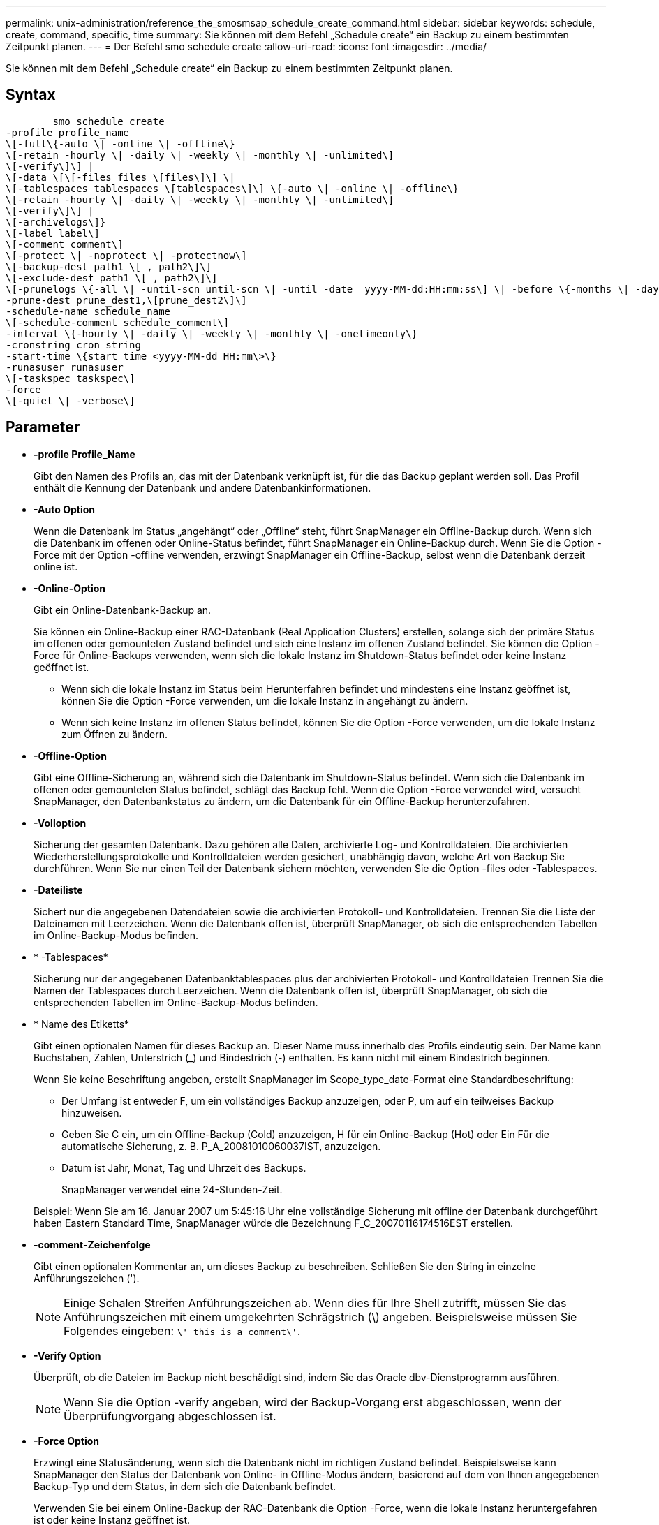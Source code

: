 ---
permalink: unix-administration/reference_the_smosmsap_schedule_create_command.html 
sidebar: sidebar 
keywords: schedule, create, command, specific, time 
summary: Sie können mit dem Befehl „Schedule create“ ein Backup zu einem bestimmten Zeitpunkt planen. 
---
= Der Befehl smo schedule create
:allow-uri-read: 
:icons: font
:imagesdir: ../media/


[role="lead"]
Sie können mit dem Befehl „Schedule create“ ein Backup zu einem bestimmten Zeitpunkt planen.



== Syntax

[listing]
----

        smo schedule create
-profile profile_name
\[-full\{-auto \| -online \| -offline\}
\[-retain -hourly \| -daily \| -weekly \| -monthly \| -unlimited\]
\[-verify\]\] |
\[-data \[\[-files files \[files\]\] \|
\[-tablespaces tablespaces \[tablespaces\]\] \{-auto \| -online \| -offline\}
\[-retain -hourly \| -daily \| -weekly \| -monthly \| -unlimited\]
\[-verify\]\] |
\[-archivelogs\]}
\[-label label\]
\[-comment comment\]
\[-protect \| -noprotect \| -protectnow\]
\[-backup-dest path1 \[ , path2\]\]
\[-exclude-dest path1 \[ , path2\]\]
\[-prunelogs \{-all \| -until-scn until-scn \| -until -date  yyyy-MM-dd:HH:mm:ss\] \| -before \{-months \| -days \| -weeks \| -hours}}
-prune-dest prune_dest1,\[prune_dest2\]\]
-schedule-name schedule_name
\[-schedule-comment schedule_comment\]
-interval \{-hourly \| -daily \| -weekly \| -monthly \| -onetimeonly\}
-cronstring cron_string
-start-time \{start_time <yyyy-MM-dd HH:mm\>\}
-runasuser runasuser
\[-taskspec taskspec\]
-force
\[-quiet \| -verbose\]
----


== Parameter

* *-profile Profile_Name*
+
Gibt den Namen des Profils an, das mit der Datenbank verknüpft ist, für die das Backup geplant werden soll. Das Profil enthält die Kennung der Datenbank und andere Datenbankinformationen.

* *-Auto Option*
+
Wenn die Datenbank im Status „angehängt“ oder „Offline“ steht, führt SnapManager ein Offline-Backup durch. Wenn sich die Datenbank im offenen oder Online-Status befindet, führt SnapManager ein Online-Backup durch. Wenn Sie die Option -Force mit der Option -offline verwenden, erzwingt SnapManager ein Offline-Backup, selbst wenn die Datenbank derzeit online ist.

* *-Online-Option*
+
Gibt ein Online-Datenbank-Backup an.

+
Sie können ein Online-Backup einer RAC-Datenbank (Real Application Clusters) erstellen, solange sich der primäre Status im offenen oder gemounteten Zustand befindet und sich eine Instanz im offenen Zustand befindet. Sie können die Option -Force für Online-Backups verwenden, wenn sich die lokale Instanz im Shutdown-Status befindet oder keine Instanz geöffnet ist.

+
** Wenn sich die lokale Instanz im Status beim Herunterfahren befindet und mindestens eine Instanz geöffnet ist, können Sie die Option -Force verwenden, um die lokale Instanz in angehängt zu ändern.
** Wenn sich keine Instanz im offenen Status befindet, können Sie die Option -Force verwenden, um die lokale Instanz zum Öffnen zu ändern.


* *-Offline-Option*
+
Gibt eine Offline-Sicherung an, während sich die Datenbank im Shutdown-Status befindet. Wenn sich die Datenbank im offenen oder gemounteten Status befindet, schlägt das Backup fehl. Wenn die Option -Force verwendet wird, versucht SnapManager, den Datenbankstatus zu ändern, um die Datenbank für ein Offline-Backup herunterzufahren.

* *-Volloption*
+
Sicherung der gesamten Datenbank. Dazu gehören alle Daten, archivierte Log- und Kontrolldateien. Die archivierten Wiederherstellungsprotokolle und Kontrolldateien werden gesichert, unabhängig davon, welche Art von Backup Sie durchführen. Wenn Sie nur einen Teil der Datenbank sichern möchten, verwenden Sie die Option -files oder -Tablespaces.

* *-Dateiliste*
+
Sichert nur die angegebenen Datendateien sowie die archivierten Protokoll- und Kontrolldateien. Trennen Sie die Liste der Dateinamen mit Leerzeichen. Wenn die Datenbank offen ist, überprüft SnapManager, ob sich die entsprechenden Tabellen im Online-Backup-Modus befinden.

* * -Tablespaces*
+
Sicherung nur der angegebenen Datenbanktablespaces plus der archivierten Protokoll- und Kontrolldateien Trennen Sie die Namen der Tablespaces durch Leerzeichen. Wenn die Datenbank offen ist, überprüft SnapManager, ob sich die entsprechenden Tabellen im Online-Backup-Modus befinden.

* * Name des Etiketts*
+
Gibt einen optionalen Namen für dieses Backup an. Dieser Name muss innerhalb des Profils eindeutig sein. Der Name kann Buchstaben, Zahlen, Unterstrich (_) und Bindestrich (-) enthalten. Es kann nicht mit einem Bindestrich beginnen.

+
Wenn Sie keine Beschriftung angeben, erstellt SnapManager im Scope_type_date-Format eine Standardbeschriftung:

+
** Der Umfang ist entweder F, um ein vollständiges Backup anzuzeigen, oder P, um auf ein teilweises Backup hinzuweisen.
** Geben Sie C ein, um ein Offline-Backup (Cold) anzuzeigen, H für ein Online-Backup (Hot) oder Ein Für die automatische Sicherung, z. B. P_A_20081010060037IST, anzuzeigen.
** Datum ist Jahr, Monat, Tag und Uhrzeit des Backups.
+
SnapManager verwendet eine 24-Stunden-Zeit.



+
Beispiel: Wenn Sie am 16. Januar 2007 um 5:45:16 Uhr eine vollständige Sicherung mit offline der Datenbank durchgeführt haben Eastern Standard Time, SnapManager würde die Bezeichnung F_C_20070116174516EST erstellen.

* *-comment-Zeichenfolge*
+
Gibt einen optionalen Kommentar an, um dieses Backup zu beschreiben. Schließen Sie den String in einzelne Anführungszeichen (').

+

NOTE: Einige Schalen Streifen Anführungszeichen ab. Wenn dies für Ihre Shell zutrifft, müssen Sie das Anführungszeichen mit einem umgekehrten Schrägstrich (\) angeben. Beispielsweise müssen Sie Folgendes eingeben: `\' this is a comment\'`.

* *-Verify Option*
+
Überprüft, ob die Dateien im Backup nicht beschädigt sind, indem Sie das Oracle dbv-Dienstprogramm ausführen.

+

NOTE: Wenn Sie die Option -verify angeben, wird der Backup-Vorgang erst abgeschlossen, wenn der Überprüfungvorgang abgeschlossen ist.

* *-Force Option*
+
Erzwingt eine Statusänderung, wenn sich die Datenbank nicht im richtigen Zustand befindet. Beispielsweise kann SnapManager den Status der Datenbank von Online- in Offline-Modus ändern, basierend auf dem von Ihnen angegebenen Backup-Typ und dem Status, in dem sich die Datenbank befindet.

+
Verwenden Sie bei einem Online-Backup der RAC-Datenbank die Option -Force, wenn die lokale Instanz heruntergefahren ist oder keine Instanz geöffnet ist.

+

NOTE: Die Version von Oracle muss 10.2.0.5 sein. Andernfalls wird die Datenbank hängen, wenn eine Instanz im RAC eingebunden ist.

+
** Wenn die lokale Instanz sich im Shutdown-Status befindet und mindestens eine Instanz geöffnet ist, können Sie die lokale Instanz mithilfe der Option -Force auf gemountet ändern.
** Wenn keine Instanz geöffnet ist, können Sie die lokale Instanz durch Verwenden der Option -Force auf Öffnen ändern.


* * -Schutz *
+
Gibt an, ob das Backup auf sekundärem Storage gesichert werden soll. Die Option -noprotect gibt an, dass das Backup nicht auf einem sekundären Speicher geschützt werden soll. Nur vollständige Backups sind gesichert. Wenn keine Option angegeben wird, schützt SnapManager das Backup standardmäßig, wenn es sich bei dem Backup um ein vollständiges Backup handelt, und das Profil eine Schutzrichtlinie angibt. Die Option -protectnow gilt nur für Data ONTAP im 7-Mode. Die Option gibt an, dass das Backup sofort auf dem sekundären Storage geschützt ist.

* *-halten Sie { - stündlich - jeden Tag -- monatlich - unbegrenzt}*
+
Gibt an, ob das Backup stündlich, täglich, wöchentlich, monatlich oder unbegrenzt aufbewahrt werden soll. Wenn die Option -Retention nicht angegeben ist, wird die Aufbewahrungsklasse standardmäßig auf -hourly gesetzt. Mit der Option -unlimited können Sie Backups für immer aufbewahren. Die Option -unlimited macht das Backup nicht zur Löschung durch die Aufbewahrungsrichtlinie.

* *-Archivprotokolle*
+
Gibt die Erstellung eines Backup-Protokolls für das Archivprotokoll an.

* *-Backup-dest path1, [, [path2]]*
+
Gibt die Ziele für das Archivprotokoll für die Sicherung des Archivprotokolls an.

* *-exclude-dest path1, [, [path2]]*
+
Gibt die Ziele für das Archivprotokoll an, die vom Backup ausgeschlossen werden sollen.

* *-prunelogs {-all} -bis-scnbis-scn - bis-dateyyyyy-MM-dd:HH:mm:ss - vor {-Monaten
+
Gibt an, ob die Archivprotokolldateien aus den Speicherprotokollzielen gelöscht werden sollen, basierend auf den beim Erstellen eines Backups bereitgestellten Optionen. Die Option -all löscht alle Archivprotokolldateien aus den Archivprotokollzielen. Mit der Option -bis-scn werden die Archivprotokolldateien bis zu einer angegebenen Systemändernummer (SCN) gelöscht. Mit der Option -bis-date werden die Archivprotokolldateien bis zum angegebenen Zeitraum gelöscht. Die Option -before löscht die Archivprotokolldateien vor dem angegebenen Zeitraum (Tage, Monate, Wochen, Stunden).

* *-Schedule-Name schedule_Name*
+
Gibt den Namen an, den Sie für den Zeitplan angeben.

* *-schedule-comment schedule_comment*
+
Gibt einen optionalen Kommentar an, um die Planung des Backups zu beschreiben.

* *-Intervall { -stündlich} -täglich / -wöchentlich / -ontimeonly*
+
Gibt das Zeitintervall an, mit dem die Backups erstellt werden. Sie können das Backup stündlich, täglich, wöchentlich, monatlich oder einmalig planen.

* *-cronstring cron_string*
+
Gibt die Planung des Backups mithilfe von cronstring an. Cron-Ausdrücke werden verwendet, um Instanzen von CronTrigger zu konfigurieren. Cron-Ausdrücke sind Zeichenfolgen, die aus den folgenden Unterausdrücken bestehen:

+
** 1 bezieht sich auf Sekunden.
** 2 bezieht sich auf Minuten.
** 3 bezieht sich auf Stunden.
** 4 bezieht sich auf einen Tag im Monat.
** 5 bezieht sich auf den Monat.
** 6 bezieht sich auf einen Tag in einer Woche.
** 7 bezieht sich auf das Jahr (optional).


* *-Startzeit yyyy-MM-dd HH:mm*
+
Gibt die Startzeit des geplanten Vorgangs an. Die Startzeit des Zeitplans sollte im Format yyyy-MM-dd HH:mm enthalten sein.

* *-runasuser runasuser*
+
Gibt an, dass der Benutzer (Root-Benutzer oder Oracle-Benutzer) des geplanten Backup-Vorgangs während der Planung des Backups geändert wird.

* *-taskSpec taskSpec*
+
Gibt die XML-Datei für die Aufgabenspezifikation an, die für die Vorverarbeitung oder Nachverarbeitung des Backup-Vorgangs verwendet werden kann. Der vollständige Pfad der XML-Datei muss mit der Option -taskSpec bereitgestellt werden.

* *-ruhig*
+
Zeigt nur Fehlermeldungen in der Konsole an. Standardmäßig werden Fehler- und Warnmeldungen angezeigt.

* *-verbose*
+
Zeigt Fehler-, Warn- und Informationsmeldungen in der Konsole an.


